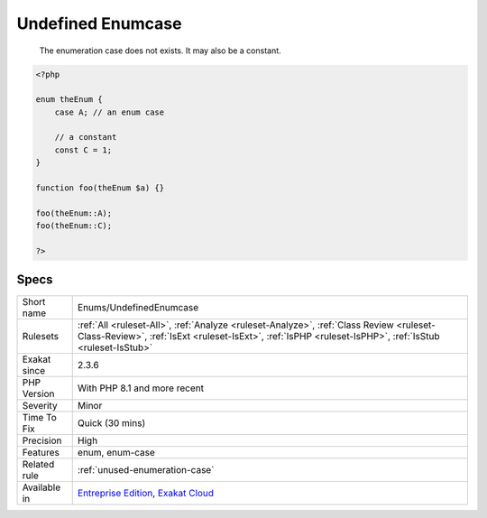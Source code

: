 .. _enums-undefinedenumcase:

.. _undefined-enumcase:

Undefined Enumcase
++++++++++++++++++

  The enumeration case does not exists. It may also be a constant.

.. code-block:: php
   
   <?php
   
   enum theEnum {
       case A; // an enum case
       
       // a constant
       const C = 1;
   }
   
   function foo(theEnum $a) {}
   
   foo(theEnum::A);
   foo(theEnum::C);
   
   ?>

Specs
_____

+--------------+----------------------------------------------------------------------------------------------------------------------------------------------------------------------------------------------------+
| Short name   | Enums/UndefinedEnumcase                                                                                                                                                                            |
+--------------+----------------------------------------------------------------------------------------------------------------------------------------------------------------------------------------------------+
| Rulesets     | :ref:`All <ruleset-All>`, :ref:`Analyze <ruleset-Analyze>`, :ref:`Class Review <ruleset-Class-Review>`, :ref:`IsExt <ruleset-IsExt>`, :ref:`IsPHP <ruleset-IsPHP>`, :ref:`IsStub <ruleset-IsStub>` |
+--------------+----------------------------------------------------------------------------------------------------------------------------------------------------------------------------------------------------+
| Exakat since | 2.3.6                                                                                                                                                                                              |
+--------------+----------------------------------------------------------------------------------------------------------------------------------------------------------------------------------------------------+
| PHP Version  | With PHP 8.1 and more recent                                                                                                                                                                       |
+--------------+----------------------------------------------------------------------------------------------------------------------------------------------------------------------------------------------------+
| Severity     | Minor                                                                                                                                                                                              |
+--------------+----------------------------------------------------------------------------------------------------------------------------------------------------------------------------------------------------+
| Time To Fix  | Quick (30 mins)                                                                                                                                                                                    |
+--------------+----------------------------------------------------------------------------------------------------------------------------------------------------------------------------------------------------+
| Precision    | High                                                                                                                                                                                               |
+--------------+----------------------------------------------------------------------------------------------------------------------------------------------------------------------------------------------------+
| Features     | enum, enum-case                                                                                                                                                                                    |
+--------------+----------------------------------------------------------------------------------------------------------------------------------------------------------------------------------------------------+
| Related rule | :ref:`unused-enumeration-case`                                                                                                                                                                     |
+--------------+----------------------------------------------------------------------------------------------------------------------------------------------------------------------------------------------------+
| Available in | `Entreprise Edition <https://www.exakat.io/entreprise-edition>`_, `Exakat Cloud <https://www.exakat.io/exakat-cloud/>`_                                                                            |
+--------------+----------------------------------------------------------------------------------------------------------------------------------------------------------------------------------------------------+


